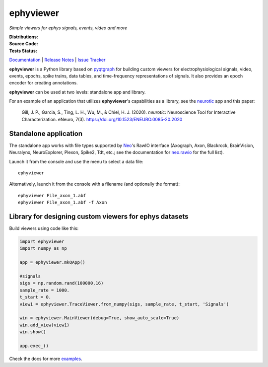 ephyviewer
==========

*Simple viewers for ephys signals, events, video and more*

:Distributions: |pypi-badge| |anaconda-cloud-badge|
:Source Code:   |github-badge| |conda-forge-feedstock-badge|
:Tests Status:  |github-actions-badge| |conda-forge-azure-badge| |rtd-status-badge| |coveralls-badge|

Documentation_ | `Release Notes`_ | `Issue Tracker`_

**ephyviewer** is a Python library based on pyqtgraph_ for building custom
viewers for electrophysiological signals, video, events, epochs, spike trains,
data tables, and time-frequency representations of signals. It also provides an
epoch encoder for creating annotations.

|screenshot|

**ephyviewer** can be used at two levels: standalone app and library.

For an example of an application that utilizes **ephyviewer**'s capabilities as
a library, see the neurotic_ app and this paper:

    Gill, J. P., Garcia, S., Ting, L. H., Wu, M., & Chiel, H. J. (2020).
    *neurotic*: Neuroscience Tool for Interactive Characterization. eNeuro,
    7(3). https://doi.org/10.1523/ENEURO.0085-20.2020

Standalone application
----------------------

The standalone app works with file types supported by Neo_'s RawIO interface
(Axograph, Axon, Blackrock, BrainVision, Neuralynx, NeuroExplorer, Plexon,
Spike2, Tdt, etc.; see the documentation for neo.rawio_ for the full list).

Launch it from the console and use the menu to select a data file::

    ephyviewer

Alternatively, launch it from the console with a filename (and optionally the
format)::

    ephyviewer File_axon_1.abf
    ephyviewer File_axon_1.abf -f Axon

Library for designing custom viewers for ephys datasets
-------------------------------------------------------

Build viewers using code like this:

.. code:: python

    import ephyviewer
    import numpy as np

    app = ephyviewer.mkQApp()

    #signals
    sigs = np.random.rand(100000,16)
    sample_rate = 1000.
    t_start = 0.
    view1 = ephyviewer.TraceViewer.from_numpy(sigs, sample_rate, t_start, 'Signals')

    win = ephyviewer.MainViewer(debug=True, show_auto_scale=True)
    win.add_view(view1)
    win.show()

    app.exec_()

Check the docs for more examples_.


.. |pypi-badge| image:: https://img.shields.io/pypi/v/ephyviewer.svg?logo=python&logoColor=white
    :target: pypi_
    :alt: PyPI

.. |anaconda-cloud-badge| image:: https://img.shields.io/conda/vn/conda-forge/ephyviewer.svg?label=anaconda&logo=anaconda&logoColor=white
    :target: anaconda-cloud_
    :alt: Anaconda Cloud

.. |github-badge| image:: https://img.shields.io/badge/github-source_code-blue.svg?logo=github&logoColor=white
    :target: github_
    :alt: GitHub

.. |conda-forge-feedstock-badge| image:: https://img.shields.io/badge/conda--forge-feedstock-blue.svg?logo=conda-forge&logoColor=white
    :target: conda-forge-feedstock_
    :alt: conda-forge Feedstock

.. |github-actions-badge| image:: https://img.shields.io/github/workflow/status/NeuralEnsemble/ephyviewer/tests/master?label=tests&logo=github&logoColor=white
    :target: github-actions_
    :alt: Tests Status

.. |conda-forge-azure-badge| image:: https://dev.azure.com/conda-forge/feedstock-builds/_apis/build/status/ephyviewer-feedstock?branchName=master
    :target: conda-forge-azure_
    :alt: conda-forge Build Status

.. |rtd-status-badge| image:: https://img.shields.io/readthedocs/ephyviewer/latest.svg?logo=read-the-docs&logoColor=white
    :target: rtd-status_
    :alt: Documentation Status

.. |coveralls-badge| image:: https://coveralls.io/repos/github/NeuralEnsemble/ephyviewer/badge.svg?branch=master
    :target: coveralls_
    :alt: Coverage status

.. |screenshot| image:: https://raw.githubusercontent.com/NeuralEnsemble/ephyviewer/master/doc/img/mixed_viewer_example.png
    :target: https://raw.githubusercontent.com/NeuralEnsemble/ephyviewer/master/doc/img/mixed_viewer_example.png
    :alt: Screenshot

.. _anaconda-cloud:         https://anaconda.org/conda-forge/ephyviewer
.. _conda-forge-azure:      https://dev.azure.com/conda-forge/feedstock-builds/_build/latest?definitionId=8410&branchName=master
.. _conda-forge-feedstock:  https://github.com/conda-forge/ephyviewer-feedstock
.. _coveralls:              https://coveralls.io/github/NeuralEnsemble/ephyviewer?branch=master
.. _Documentation:          https://ephyviewer.readthedocs.io/en/latest
.. _examples:               https://ephyviewer.readthedocs.io/en/latest/examples.html
.. _github:                 https://github.com/NeuralEnsemble/ephyviewer
.. _github-actions:         https://github.com/NeuralEnsemble/ephyviewer/actions?query=workflow%3Atests
.. _Issue Tracker:          https://github.com/NeuralEnsemble/ephyviewer/issues
.. _Neo:                    https://neo.readthedocs.io/en/latest
.. _neo.rawio:              https://neo.readthedocs.io/en/latest/rawio.html#module-neo.rawio
.. _neurotic:               https://neurotic.readthedocs.io/en/latest
.. _pypi:                   https://pypi.org/project/ephyviewer
.. _pyqtgraph:              http://www.pyqtgraph.org
.. _Release Notes:          https://ephyviewer.readthedocs.io/en/latest/releasenotes.html
.. _rtd-status:             https://readthedocs.org/projects/ephyviewer
